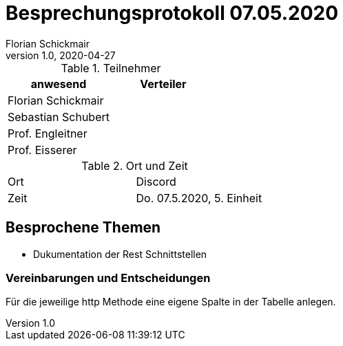 = Besprechungsprotokoll 07.05.2020
Florian Schickmair
1.0, 2020-04-27
ifndef::imagesdir[:imagesdir: images]
:icons: font
//:toc: left

.Teilnehmer
|===
|anwesend |Verteiler

|Florian Schickmair
|

|Sebastian Schubert
|

|Prof. Engleitner
|

|Prof. Eisserer
|
|===

.Ort und Zeit
[cols=2*]
|===
|Ort
|Discord

|Zeit
|Do. 07.5.2020, 5. Einheit

|===



== Besprochene Themen

* Dukumentation der Rest Schnittstellen



=== Vereinbarungen und Entscheidungen

Für die jeweilige http Methode eine eigene Spalte in der Tabelle anlegen.

